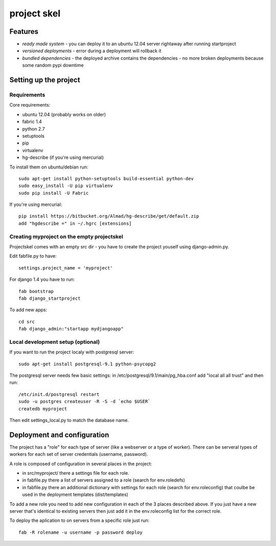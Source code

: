 =======================
     project skel
=======================

Features
========

* *ready made system* - you can deploy it to an ubuntu 12.04 server rightaway after running startproject
* *versioned deployments* - error during a deployment will rollback it
* *bundled dependencies* - the deployed archive contains the dependencies - no more broken deployments because some random pypi downtime


Setting up the project
======================

Requirements
------------

Core requirements:

- ubuntu 12.04 (probably works on older)
- fabric 1.4
- python 2.7
- setuptools
- pip
- virtualenv
- hg-describe (if you're using mercurial)


To install them on ubuntu/debian run::

    sudo apt-get install python-setuptools build-essential python-dev
    sudo easy_install -U pip virtualenv
    sudo pip install -U Fabric

If you're using mercurial::

    pip install https://bitbucket.org/Almad/hg-describe/get/default.zip
    add "hgdescribe =" in ~/.hgrc [extensions]

Creating myproject on the empty projectskel
-------------------------------------------

Projectskel comes with an empty src dir - you have to create the project youself
using django-admin.py.

Edit fabfile.py to have::

    settings.project_name = 'myproject'

For django 1.4 you have to run::

    fab bootstrap
    fab django_startproject

To add new apps::

    cd src
    fab django_admin:"startapp mydjangoapp"


Local development setup (optional)
----------------------------------

If you want to run the project localy with postgresql server::

    sudo apt-get install postgresql-9.1 python-psycopg2

The postgresql server needs few basic settings: in
/etc/postgresql/9.1/main/pg_hba.conf add "local all all trust" and then run::

    /etc/init.d/postgresql restart
    sudo -u postgres createuser -R -S -d `echo $USER`
    createdb myproject

Then edit settings_local.py to match the database name.

Deployment and configuration
============================

The project has a "role" for each type of server (like a webserver or a type of
worker). There can be serveral types of workers for each set of server
credentials (username, password).

A role is composed of configuration in several places in the project:

- in src/myproject/ there a settings file for each role.
- in fabfile.py there a list of servers assigned to a role (search for
  env.roledefs)
- in fabfile.py there an additional dictionary with settings for each role
  (search for env.roleconfig) that coulbe be used in the deployment templates (dist/templates)

To add a new role you need to add new configuration in each of the 3 places
described above. If you just have a new server that's identical to existing
servers then just add it in the env.roleconfig list for the correct role.

To deploy the aplication to on servers from a specific role just run::

    fab -R rolename -u username -p password deploy

